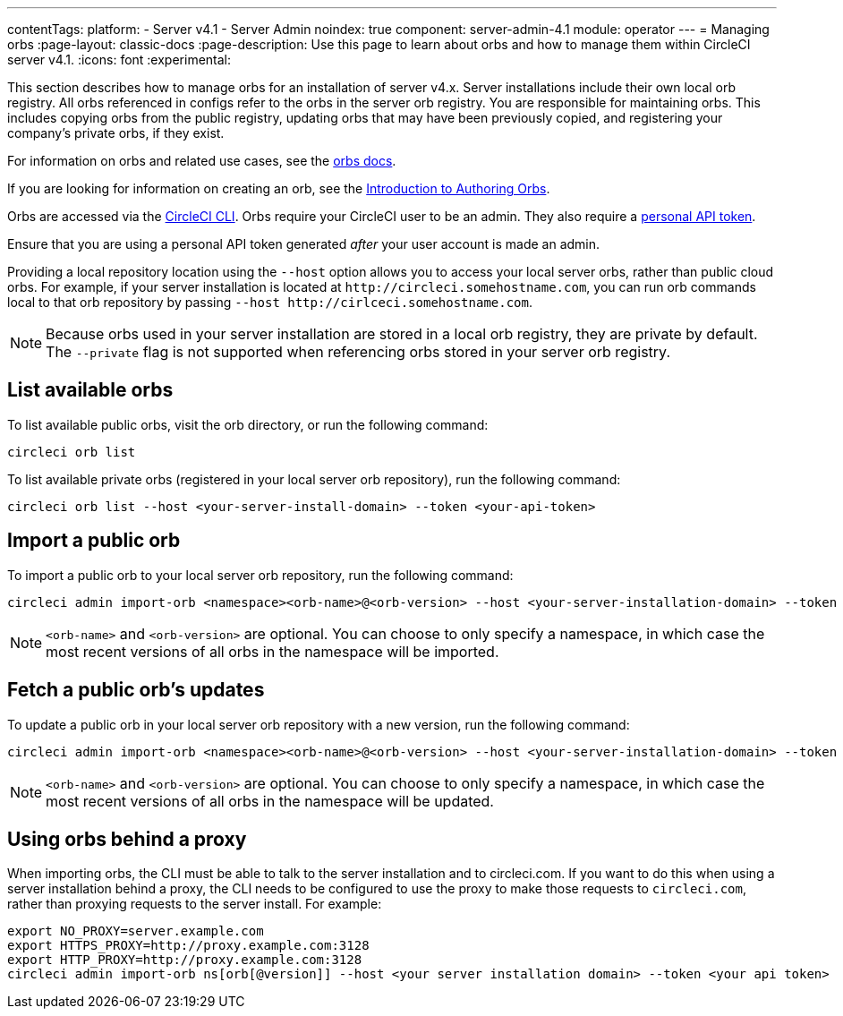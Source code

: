 ---
contentTags:
  platform:
    - Server v4.1
    - Server Admin
noindex: true
component: server-admin-4.1
module: operator
---
= Managing orbs
:page-layout: classic-docs
:page-description: Use this page to learn about orbs and how to manage them within CircleCI server v4.1.
:icons: font
:experimental:

This section describes how to manage orbs for an installation of server v4.x. Server installations include their own local orb registry. All orbs referenced in configs refer to the orbs in the server orb registry. You are responsible for maintaining orbs. This includes copying orbs from the public registry, updating orbs that may have been previously copied, and registering your company's private orbs, if they exist.

For information on orbs and related use cases, see the xref:../../../orb-intro#[orbs docs].

If you are looking for information on creating an orb, see the xref:../../../orb-author-intro#[Introduction to Authoring Orbs].

Orbs are accessed via the xref:../../../local-cli#[CircleCI CLI]. Orbs require your CircleCI user to be an admin. They also require a xref:../../../managing-api-tokens#[personal API token].

Ensure that you are using a personal API token generated _after_ your user account is made an admin.

Providing a local repository location using the `--host` option allows you to access your local server orbs, rather than public cloud orbs. For example, if your server installation is located at `\http://circleci.somehostname.com`, you can run orb commands local to that orb repository by passing `--host \http://cirlceci.somehostname.com`.

NOTE: Because orbs used in your server installation are stored in a local orb registry, they are private by default. The `--private` flag is not supported when referencing orbs stored in your server orb registry.

[#list-available-orbs]
== List available orbs
To list available public orbs, visit the orb directory, or run the following command:

[source,shell]
----
circleci orb list
----

To list available private orbs (registered in your local server orb repository), run the following command:

[source,shell]
----
circleci orb list --host <your-server-install-domain> --token <your-api-token>
----

[#import-a-public-orb]
== Import a public orb
To import a public orb to your local server orb repository, run the following command:

[source,bash]
----
circleci admin import-orb <namespace><orb-name>@<orb-version> --host <your-server-installation-domain> --token <your-api-token>
----

NOTE: `<orb-name>` and `<orb-version>` are optional. You can choose to only specify a namespace, in which case the most recent versions of all orbs in the namespace will be imported.

[#fetch-a-public-orbs-updates]
== Fetch a public orb’s updates
To update a public orb in your local server orb repository with a new version, run the following command:

[source,bash]
----
circleci admin import-orb <namespace><orb-name>@<orb-version> --host <your-server-installation-domain> --token <your-api-token>
----

NOTE: `<orb-name>` and `<orb-version>` are optional. You can choose to only specify a namespace, in which case the most recent versions of all orbs in the namespace will be updated.

[using-orbs-behind-a-proxy]
== Using orbs behind a proxy

When importing orbs, the CLI must be able to talk to the server installation and to circleci.com. If you want to do this when using a server installation behind a proxy, the CLI needs to be configured to use the proxy to make those requests to `circleci.com`, rather than proxying requests to the server install. For example:

[source,bash]
----
export NO_PROXY=server.example.com
export HTTPS_PROXY=http://proxy.example.com:3128
export HTTP_PROXY=http://proxy.example.com:3128
circleci admin import-orb ns[orb[@version]] --host <your server installation domain> --token <your api token>
----


